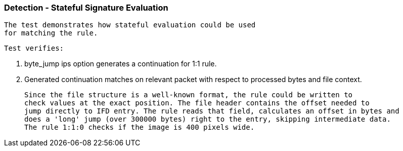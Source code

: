 === Detection - Stateful Signature Evaluation

   The test demonstrates how stateful evaluation could be used
   for matching the rule.

   Test verifies:

   1. byte_jump ips option generates a continuation for 1:1 rule.
   2. Generated continuation matches on relevant packet with respect to processed bytes
      and file context.

   Since the file structure is a well-known format, the rule could be written to
   check values at the exact position. The file header contains the offset needed to
   jump directly to IFD entry. The rule reads that field, calculates an offset in bytes and
   does a 'long' jump (over 300000 bytes) right to the entry, skipping intermediate data.
   The rule 1:1:0 checks if the image is 400 pixels wide.

